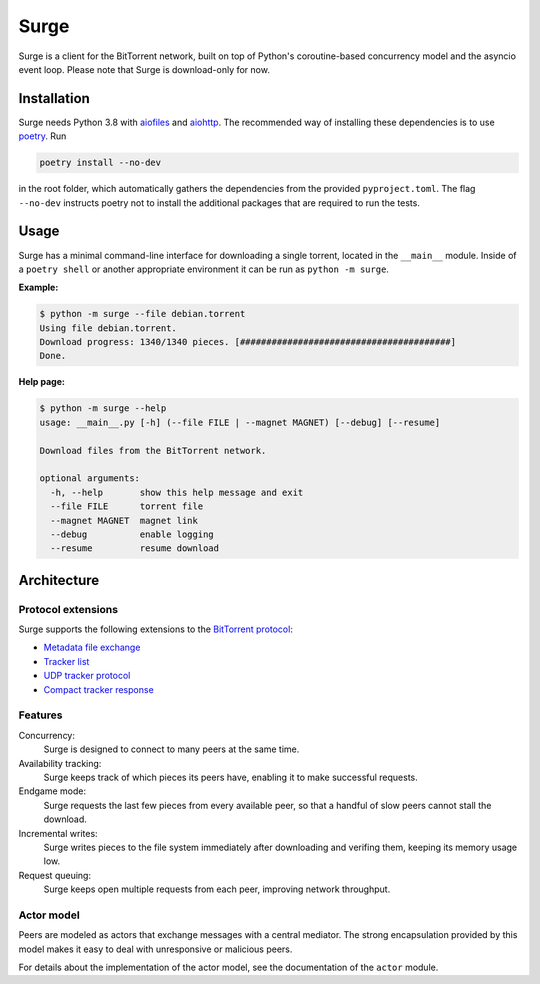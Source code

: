 Surge
=====

Surge is a client for the BitTorrent network, built on top of Python's
coroutine-based concurrency model and the asyncio event loop. Please note that
Surge is download-only for now.

Installation
------------

Surge needs Python 3.8 with `aiofiles`_ and `aiohttp`_. The recommended way of
installing these dependencies is to use `poetry`_. Run

.. code-block::

    poetry install --no-dev

in the root folder, which automatically gathers the dependencies from the
provided ``pyproject.toml``. The flag ``--no-dev`` instructs poetry not to
install the additional packages that are required to run the tests.

.. _aiofiles: https://pypi.org/project/aiofiles/
.. _aiohttp: https://pypi.org/project/aiohttp/
.. _poetry: https://python-poetry.org/

Usage
-----

Surge has a minimal command-line interface for downloading a single torrent,
located in the ``__main__`` module. Inside of a ``poetry shell`` or another
appropriate environment it can be run as ``python -m surge``.

**Example:**

.. code-block::

    $ python -m surge --file debian.torrent
    Using file debian.torrent.
    Download progress: 1340/1340 pieces. [########################################]
    Done.

**Help page:**

.. code-block::

    $ python -m surge --help
    usage: __main__.py [-h] (--file FILE | --magnet MAGNET) [--debug] [--resume]

    Download files from the BitTorrent network.

    optional arguments:
      -h, --help       show this help message and exit
      --file FILE      torrent file
      --magnet MAGNET  magnet link
      --debug          enable logging
      --resume         resume download


Architecture
------------

Protocol extensions
~~~~~~~~~~~~~~~~~~~

Surge supports the following extensions to the `BitTorrent protocol`_:

- `Metadata file exchange`_
- `Tracker list`_
- `UDP tracker protocol`_
- `Compact tracker response`_

.. _`BitTorrent protocol`: http://bittorrent.org/beps/bep_0003.html
.. _`Metadata file exchange`: http://bittorrent.org/beps/bep_0009.html
.. _`Tracker list`: http://bittorrent.org/beps/bep_0012.html
.. _`UDP tracker protocol`: http://bittorrent.org/beps/bep_0015.html
.. _`Compact tracker response`: http://bittorrent.org/beps/bep_0023.html

Features
~~~~~~~~

Concurrency:
    Surge is designed to connect to many peers at the same time.

Availability tracking:
    Surge keeps track of which pieces its peers have, enabling it to make
    successful requests.

Endgame mode:
    Surge requests the last few pieces from every available peer, so that
    a handful of slow peers cannot stall the download.

Incremental writes:
    Surge writes pieces to the file system immediately after downloading and
    verifing them, keeping its memory usage low.

Request queuing:
    Surge keeps open multiple requests from each peer, improving network
    throughput.

Actor model
~~~~~~~~~~~

Peers are modeled as actors that exchange messages with a central mediator. The
strong encapsulation provided by this model makes it easy to deal with
unresponsive or malicious peers.

For details about the implementation of the actor model, see the documentation
of the ``actor`` module.
